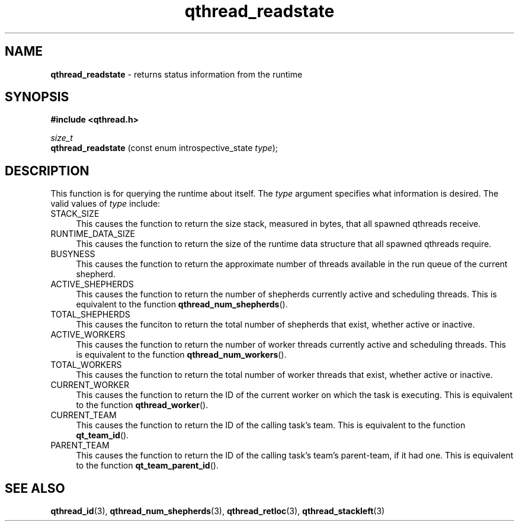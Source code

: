 .TH qthread_readstate 3 "APRIL 2011" libqthread "libqthread"
.SH NAME
.B qthread_readstate
\- returns status information from the runtime
.SH SYNOPSIS
.B #include <qthread.h>

.I size_t
.br
.B qthread_readstate
.RI "(const enum introspective_state " type );
.SH DESCRIPTION
This function is for querying the runtime about itself. The
.I type
argument specifies what information is desired. The valid values of
.I type
include:
.TP 4
STACK_SIZE
This causes the function to return the size stack, measured in bytes, that all
spawned qthreads receive.
.TP
RUNTIME_DATA_SIZE
This causes the function to return the size of the runtime data structure that
all spawned qthreads require.
.TP
BUSYNESS
This causes the function to return the approximate number of threads available
in the run queue of the current shepherd.
.TP
ACTIVE_SHEPHERDS
This causes the function to return the number of shepherds currently active and
scheduling threads. This is equivalent to the function
.BR qthread_num_shepherds ().
.TP
TOTAL_SHEPHERDS
This causes the funciton to return the total number of shepherds that exist,
whether active or inactive.
.TP
ACTIVE_WORKERS
This causes the function to return the number of worker threads currently
active and scheduling threads. This is equivalent to the function
.BR qthread_num_workers ().
.TP
TOTAL_WORKERS
This causes the function to return the total number of worker threads that
exist, whether active or inactive.
.TP
CURRENT_WORKER
This causes the function to return the ID of the current worker on which the
task is executing. This is equivalent to the function
.BR qthread_worker ().
.TP
CURRENT_TEAM
This causes the function to return the ID of the calling task's team. This is
equivalent to the function
.BR qt_team_id ().
.TP
PARENT_TEAM
This causes the function to return the ID of the calling task's team's
parent-team, if it had one. This is equivalent to the function
.BR qt_team_parent_id ().
.SH SEE ALSO
.BR qthread_id (3),
.BR qthread_num_shepherds (3),
.BR qthread_retloc (3),
.BR qthread_stackleft (3)
